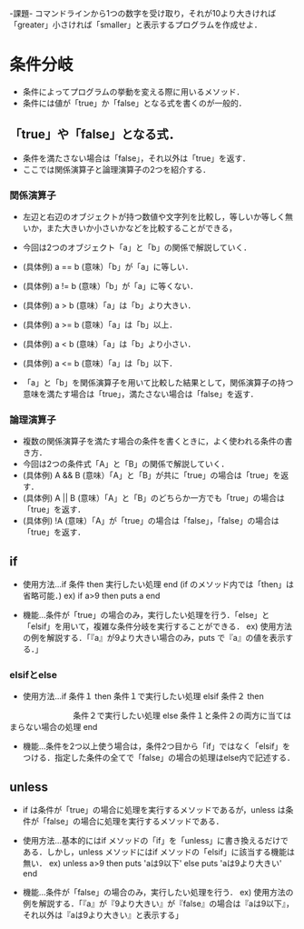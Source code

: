 -課題-
コマンドラインから1つの数字を受け取り，それが10より大きければ「greater」小さければ「smaller」と表示するプログラムを作成せよ．

* 条件分岐
  - 条件によってプログラムの挙動を変える際に用いるメソッド．
  - 条件には値が「true」か「false」となる式を書くのが一般的．
** 「true」や「false」となる式．
   - 条件を満たさない場合は「false」，それ以外は「true」を返す．
   - ここでは関係演算子と論理演算子の2つを紹介する．
*** 関係演算子
    - 左辺と右辺のオブジェクトが持つ数値や文字列を比較し，等しいか等しく無いか，また大きいか小さいかなどを比較することができる，
    - 今回は2つのオブジェクト「a」と「b」の関係で解説していく．

    - (具体例) a == b (意味）「b」が「a」に等しい．
    - (具体例) a != b (意味）「b」が「a」に等くない．
    - (具体例) a > b (意味）「a」は「b」より大きい．
    - (具体例) a >= b (意味）「a」は「b」以上．
    - (具体例) a < b (意味）「a」は「b」より小さい．
    - (具体例) a <= b (意味）「a」は「b」以下．
    
    - 「a」と「b」を関係演算子を用いて比較した結果として，関係演算子の持つ意味を満たす場合は「true」，満たさない場合は「false」を返す．

*** 論理演算子
    - 複数の関係演算子を満たす場合の条件を書くときに，よく使われる条件の書き方．
    - 今回は2つの条件式「A」と「B」の関係で解説していく．
    - (具体例) A && B (意味）「A」と「B」が共に「true」の場合は「true」を返す．
    - (具体例) A || B (意味）「A」と「B」のどちらか一方でも「true」の場合は「true」を返す．
    - (具体例) !A (意味）「A」が「true」の場合は「false」，「false」の場合は「true」を返す．

** if
  - 使用方法...if 条件 then 実行したい処理 end (if のメソッド内では「then」は省略可能．)
    ex) if a>9 then 
          puts a
        end         

  - 機能...条件が「true」の場合のみ，実行したい処理を行う．「else」と「elsif」を用いて，複雑な条件分岐を実行することができる．
    ex) 使用方法の例を解説する．「『a』が9より大きい場合のみ，puts で『a』の値を表示する．」

*** elsifとelse
  - 使用方法...if 条件１ then
                 条件１で実行したい処理 
               elsif 条件２ then
 　　　　　　　　条件２で実行したい処理
               else
	         条件１と条件２の両方に当てはまらない場合の処理
	       end

  - 機能...条件を2つ以上使う場合は，条件2つ目から「if」ではなく「elsif」をつける．指定した条件の全てで「false」の場合の処理はelse内で記述する．
** unless
   - if は条件が「true」の場合に処理を実行するメソッドであるが，unless は条件が「false」の場合に処理を実行するメソッドである．
   - 使用方法...基本的にはif メソッドの「if」を「unless」に書き換えるだけである．しかし，unless メソッドにはif メソッドの「elsif」に該当する機能は無い．
     ex) unless a>9 then
           puts 'aは9以下'
         else
           puts 'aは9より大きい'
         end

   - 機能...条件が「false」の場合のみ，実行したい処理を行う．
     ex) 使用方法の例を解説する．「『a』が『9より大きい』が『false』の場合は『aは9以下』，それ以外は『aは9より大きい』と表示する」
